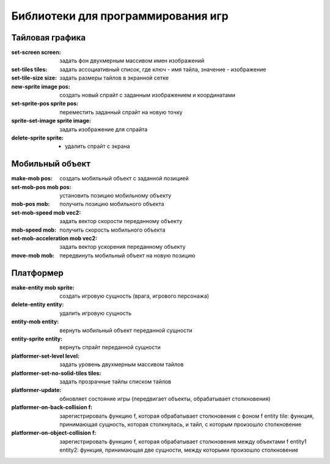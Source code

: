 Библиотеки для программирования игр
===================================

Тайловая графика
----------------

:set-screen screen: задать фон двухмерным массивом имен изображений
:set-tiles tiles: задать ассоциативный список, где ключ - имя тайла, значение - изображение
:set-tile-size size: задать размеры тайлов в экранной сетке
:new-sprite image pos: создать новый спрайт с заданным изображением и координатами
:set-sprite-pos sprite pos: переместить заданный спрайт на новую точку
:sprite-set-image sprite image: задать изображение для спрайта
:delete-sprite sprite: - удалить спрайт c экрана

Мобильный объект
----------------

:make-mob pos: создать мобильный объект с заданной позицией
:set-mob-pos mob pos: установить позицию мобильному объекту
:mob-pos mob: получить позицию мобильного объекта
:set-mob-speed mob vec2: задать вектор скорости переданному объекту
:mob-speed mob: получить скорость мобильного объекта
:set-mob-acceleration mob vec2: задать вектор ускорения переданному объекту
:move-mob mob: передвинуть мобильный объект на новую позицию

Платформер
----------

:make-entity mob sprite: создать игровую сущность (врага, игрового персонажа)
:delete-entity entity: удалить игровую сущность
:entity-mob entity: вернуть мобильный объект переданной сущности
:entity-sprite entity: вернуть спрайт переданной сущности
:platformer-set-level level: задать уровень двухмерным массивом тайлов
:platformer-set-no-solid-tiles tiles: задать прозрачные тайлы списком тайлов
:platformer-update: обновляет состояние игры (передвигает объекты, обрабатывает столкновения)
:platformer-on-back-collision f: зарегистрировать функцию f, которая обрабатывает столкновения с фоном
				 f entity tile: функция, принимающая сущность, которая столкнулась, и тайл, с которым произошло столкновение
:platformer-on-object-collision f: зарегистрировать функцию f, которая обрабатывает столкновения между объектами
				   f entity1 entity2: функция, принимающая две сущности, между которыми произошло столкновение
